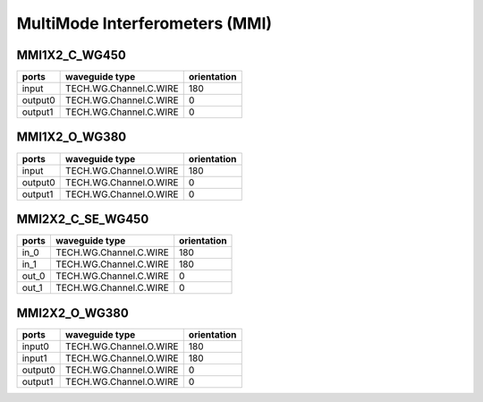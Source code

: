 MultiMode Interferometers (MMI)
####################################

MMI1X2_C_WG450
******************
.. image:: ../images/MMI1X2_C_WG450.png

+--------+-----------------------------+-------------+
| ports  |     waveguide type          | orientation |
+========+=============================+=============+
|input   | TECH.WG.Channel.C.WIRE      |     180     |
+--------+-----------------------------+-------------+
| output0| TECH.WG.Channel.C.WIRE      |        0    |
+--------+-----------------------------+-------------+
| output1| TECH.WG.Channel.C.WIRE      |     0       |
+--------+-----------------------------+-------------+



MMI1X2_O_WG380
******************
.. image:: ../images/MMI1X2_O_WG380.png

+--------+-----------------------------+-------------+
| ports  |     waveguide type          | orientation |
+========+=============================+=============+
|input   | TECH.WG.Channel.O.WIRE      |     180     |
+--------+-----------------------------+-------------+
| output0| TECH.WG.Channel.O.WIRE      |        0    |
+--------+-----------------------------+-------------+
| output1| TECH.WG.Channel.O.WIRE      |     0       |
+--------+-----------------------------+-------------+


MMI2X2_C_SE_WG450
******************
+--------+-----------------------------+-------------+
| ports  |     waveguide type          | orientation |
+========+=============================+=============+
| in_0   | TECH.WG.Channel.C.WIRE      |     180     |
+--------+-----------------------------+-------------+
| in_1   | TECH.WG.Channel.C.WIRE      |     180     |
+--------+-----------------------------+-------------+
| out_0  | TECH.WG.Channel.C.WIRE      |        0    |
+--------+-----------------------------+-------------+
| out_1  | TECH.WG.Channel.C.WIRE      |     0       |
+--------+-----------------------------+-------------+




MMI2X2_O_WG380
******************
.. image:: ../images/MMI2X2_O_WG380.png

+--------+-----------------------------+-------------+
| ports  |     waveguide type          | orientation |
+========+=============================+=============+
| input0 | TECH.WG.Channel.O.WIRE      |     180     |
+--------+-----------------------------+-------------+
| input1 | TECH.WG.Channel.O.WIRE      |     180     |
+--------+-----------------------------+-------------+
| output0| TECH.WG.Channel.O.WIRE      |        0    |
+--------+-----------------------------+-------------+
| output1| TECH.WG.Channel.O.WIRE      |     0       |
+--------+-----------------------------+-------------+





